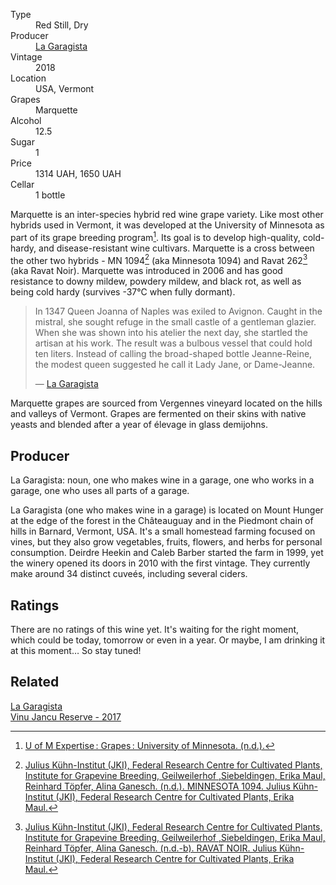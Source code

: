 #+attr_html: :class wine-main-image
[[file:/images/eb/815a42-3c39-4b70-9cb7-a2795d305fe8/2023-05-26-14-44-07-IMG-7251@512.webp]]

- Type :: Red Still, Dry
- Producer :: [[barberry:/producers/ff9e1419-21ae-4c0a-8bac-e57cc713e491][La Garagista]]
- Vintage :: 2018
- Location :: USA, Vermont
- Grapes :: Marquette
- Alcohol :: 12.5
- Sugar :: 1
- Price :: 1314 UAH, 1650 UAH
- Cellar :: 1 bottle

Marquette is an inter-species hybrid red wine grape variety. Like most other hybrids used in Vermont, it was developed at the University of Minnesota as part of its grape breeding program[fn:1]. Its goal is to develop high-quality, cold-hardy, and disease-resistant wine cultivars. Marquette is a cross between the other two hybrids - MN 1094[fn:2] (aka Minnesota 1094) and Ravat 262[fn:3] (aka Ravat Noir). Marquette was introduced in 2006 and has good resistance to downy mildew, powdery mildew, and black rot, as well as being cold hardy (survives -37°C when fully dormant).

#+begin_quote
In 1347 Queen Joanna of Naples was exiled to Avignon. Caught in the mistral, she sought refuge in the small castle of a gentleman glazier. When she was shown into his atelier the next day, she startled the artisan at his work. The result was a bulbous vessel that could hold ten liters. Instead of calling the broad-shaped bottle Jeanne-Reine, the modest queen suggested he call it Lady Jane, or Dame-Jeanne.

--- [[https://www.lagaragista.com/][La Garagista]]
#+end_quote

Marquette grapes are sourced from Vergennes vineyard located on the hills and valleys of Vermont. Grapes are fermented on their skins with native yeasts and blended after a year of élevage in glass demijohns.

[fn:1] [[https://web.archive.org/web/20130802180130mp_/http://www.grapes.umn.edu/UofMExpertise/index.htm][U of M Expertise : Grapes : University of Minnesota. (n.d.).]]
[fn:2] [[https://www.vivc.de/index.php?r=passport/view&id=17091][Julius Kühn-Institut (JKI), Federal Research Centre for Cultivated Plants, Institute for Grapevine Breeding, Geilweilerhof ,Siebeldingen, Erika Maul, Reinhard Töpfer, Alina Ganesch. (n.d.). MINNESOTA 1094. Julius Kühn-Institut (JKI), Federal Research Centre for Cultivated Plants, Erika Maul.]]
[fn:3] [[https://www.vivc.de/index.php?r=passport/view&id=9941][Julius Kühn-Institut (JKI), Federal Research Centre for Cultivated Plants, Institute for Grapevine Breeding, Geilweilerhof ,Siebeldingen, Erika Maul, Reinhard Töpfer, Alina Ganesch. (n.d.-b). RAVAT NOIR. Julius Kühn-Institut (JKI), Federal Research Centre for Cultivated Plants, Erika Maul.]]

** Producer

La Garagista: noun, one who makes wine in a garage, one who works in  a garage, one who uses all parts of a garage.

La Garagista (one who makes wine in a garage) is located on Mount Hunger at the edge of the forest in the Châteauguay and in the Piedmont chain of hills in Barnard, Vermont, USA. It's a small homestead farming focused on vines, but they also grow vegetables, fruits, flowers, and herbs for personal consumption. Deirdre Heekin and Caleb Barber started the farm in 1999, yet the winery opened its doors in 2010 with the first vintage. They currently make around 34 distinct cuveés, including several ciders.

** Ratings

There are no ratings of this wine yet. It's waiting for the right moment, which could be today, tomorrow or even in a year. Or maybe, I am drinking it at this moment... So stay tuned!

** Related

#+begin_export html
<div class="flex-container">
  <a class="flex-item flex-item-left" href="/wines/af5f10f3-a2a0-4f25-997a-6a5c6b81159c.html">
    <img class="flex-bottle" src="/images/af/5f10f3-a2a0-4f25-997a-6a5c6b81159c/2022-09-25-12-45-38-18360C47-A6DD-4BC0-94B1-FD52EDDB44F6-1-105-c@512.webp"></img>
    <section class="h">La Garagista</section>
    <section class="h text-bolder">Vinu Jancu Reserve - 2017</section>
  </a>

</div>
#+end_export
